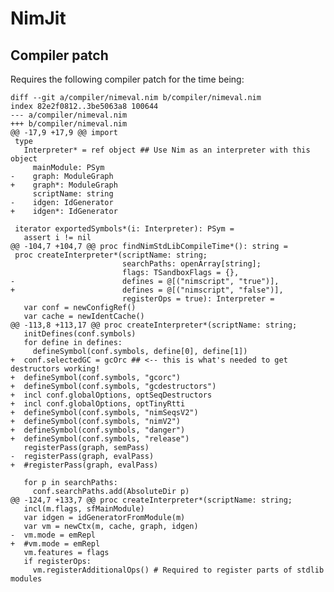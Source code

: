 * NimJit

** Compiler patch

Requires the following compiler patch for the time being:
#+begin_src 
diff --git a/compiler/nimeval.nim b/compiler/nimeval.nim
index 82e2f0812..3be5063a8 100644
--- a/compiler/nimeval.nim
+++ b/compiler/nimeval.nim
@@ -17,9 +17,9 @@ import
 type
   Interpreter* = ref object ## Use Nim as an interpreter with this object
     mainModule: PSym
-    graph: ModuleGraph
+    graph*: ModuleGraph
     scriptName: string
-    idgen: IdGenerator
+    idgen*: IdGenerator
 
 iterator exportedSymbols*(i: Interpreter): PSym =
   assert i != nil
@@ -104,7 +104,7 @@ proc findNimStdLibCompileTime*(): string =
 proc createInterpreter*(scriptName: string;
                         searchPaths: openArray[string];
                         flags: TSandboxFlags = {},
-                        defines = @[("nimscript", "true")],
+                        defines = @[("nimscript", "false")],
                         registerOps = true): Interpreter =
   var conf = newConfigRef()
   var cache = newIdentCache()
@@ -113,8 +113,17 @@ proc createInterpreter*(scriptName: string;
   initDefines(conf.symbols)
   for define in defines:
     defineSymbol(conf.symbols, define[0], define[1])
+  conf.selectedGC = gcOrc ## <-- this is what's needed to get destructors working!
+  defineSymbol(conf.symbols, "gcorc")
+  defineSymbol(conf.symbols, "gcdestructors")
+  incl conf.globalOptions, optSeqDestructors
+  incl conf.globalOptions, optTinyRtti
+  defineSymbol(conf.symbols, "nimSeqsV2")
+  defineSymbol(conf.symbols, "nimV2")
+  defineSymbol(conf.symbols, "danger")
+  defineSymbol(conf.symbols, "release")
   registerPass(graph, semPass)
-  registerPass(graph, evalPass)
+  #registerPass(graph, evalPass)
 
   for p in searchPaths:
     conf.searchPaths.add(AbsoluteDir p)
@@ -124,7 +133,7 @@ proc createInterpreter*(scriptName: string;
   incl(m.flags, sfMainModule)
   var idgen = idGeneratorFromModule(m)
   var vm = newCtx(m, cache, graph, idgen)
-  vm.mode = emRepl
+  #vm.mode = emRepl
   vm.features = flags
   if registerOps:
     vm.registerAdditionalOps() # Required to register parts of stdlib modules
#+end_src
